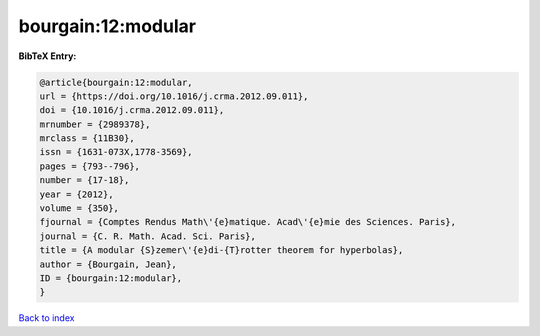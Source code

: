 bourgain:12:modular
===================

.. :cite:t:`bourgain:12:modular`

.. bibliography:: ../../All.bib

**BibTeX Entry:**

.. code-block:: bibtex

   @article{bourgain:12:modular,
   url = {https://doi.org/10.1016/j.crma.2012.09.011},
   doi = {10.1016/j.crma.2012.09.011},
   mrnumber = {2989378},
   mrclass = {11B30},
   issn = {1631-073X,1778-3569},
   pages = {793--796},
   number = {17-18},
   year = {2012},
   volume = {350},
   fjournal = {Comptes Rendus Math\'{e}matique. Acad\'{e}mie des Sciences. Paris},
   journal = {C. R. Math. Acad. Sci. Paris},
   title = {A modular {S}zemer\'{e}di-{T}rotter theorem for hyperbolas},
   author = {Bourgain, Jean},
   ID = {bourgain:12:modular},
   }

`Back to index <../index>`_
